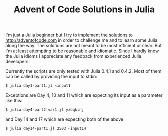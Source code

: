 #+TITLE: Advent of Code Solutions in Julia

I'm just a Julia beginner but I try to implement the solutions to http://adventofcode.com
in order to challenge me and to learn some Julia along the way. The solutions are not
meant to be most efficient or clear. But I'm at least attempting to be reasonable and
idiomatic. Since I hardly know the Julia idioms I appreciate any feedback from experienced
Julia developers.

Currently the scripts are only tested with Julia 0.4.1 and 0.4.2. Most of them can be
called by providing the input to stdin:

#+begin_src sh
$ julia day1-part1.jl <input1
#+end_src

Exceptions are Day 4, 10 and 11 which are expecting its input as a parameter like this:

#+begin_src sh
$ julia day4-part2-var1.jl yzbqklnj
#+end_src

and Day 14 and 17 which are expecting both of the above

#+begin_src sh
$ julia day14-part1.jl 2503 <input14
#+end_src
